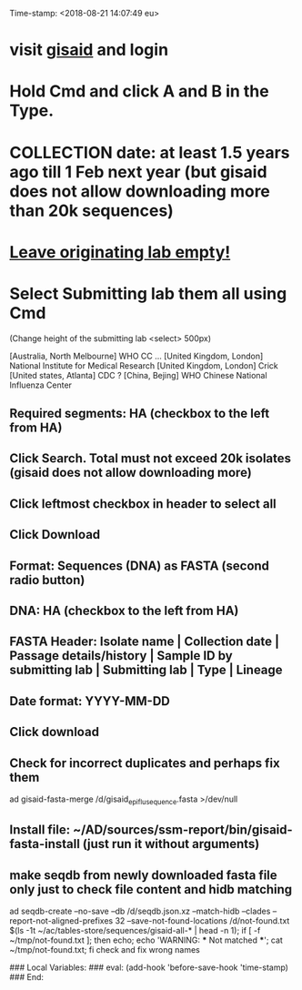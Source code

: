 #+STARTUP: showall
Time-stamp: <2018-08-21 14:07:49 eu>
* visit [[https://platform.gisaid.org/epi3/start][gisaid]] and login
* Hold Cmd and click A and B in the Type.
* COLLECTION date: at least 1.5 years ago till 1 Feb next year (but gisaid does not allow downloading more than 20k sequences)
* _Leave originating lab empty!_
* Select **Submitting lab** them all using Cmd

   (Change height of the submitting lab <select> 500px)

        [Australia, North Melbourne] WHO CC ...
        [United Kingdom, London] National Institute for Medical Research
        [United Kingdom, London] Crick
        [United states, Atlanta] CDC
        ? [China, Bejing] WHO Chinese National Influenza Center

** Required segments: HA (checkbox to the left from HA)
** Click Search. Total must not exceed 20k isolates (gisaid does not allow downloading more)
** Click leftmost checkbox in header to select all
** Click Download
** Format: Sequences (DNA) as FASTA (second radio button)
** DNA: HA (checkbox to the left from HA)
** FASTA Header: Isolate name |  Collection date | Passage details/history |  Sample ID by submitting lab | Submitting lab | Type |  Lineage
** Date format: YYYY-MM-DD
** Click download
** Check for incorrect duplicates and perhaps fix them
ad gisaid-fasta-merge /d/gisaid_epiflu_sequence.fasta >/dev/null
** Install file: ~/AD/sources/ssm-report/bin/gisaid-fasta-install (just run it without arguments)
** make seqdb from newly downloaded fasta file only just to check file content and hidb matching
ad seqdb-create --no-save --db /d/seqdb.json.xz --match-hidb --clades --report-not-aligned-prefixes 32 --save-not-found-locations /d/not-found.txt $(ls -1t ~/ac/tables-store/sequences/gisaid-all-* | head -n 1); if [ -f ~/tmp/not-found.txt ]; then echo; echo 'WARNING: *** Not matched ***'; cat ~/tmp/not-found.txt; fi
check and fix wrong names


# ======================================================================
### Local Variables:
### eval: (add-hook 'before-save-hook 'time-stamp)
### End:

